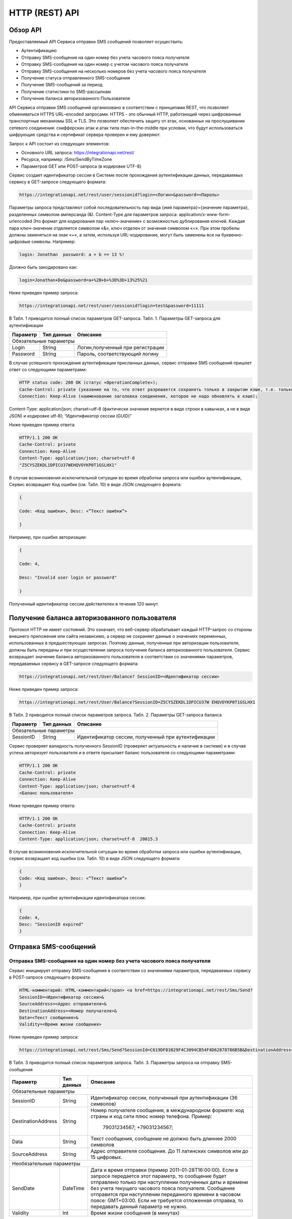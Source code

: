 HTTP (REST) API
===============

Обзор API
---------
Предоставляемый API Сервиса отправки SMS сообщений позволяет осуществить:

* Аутентификацию
* Отправку SMS-сообщения на один номер без учета часового пояса получателя
* Отправку SMS-сообщения на один номер с учетом часового пояса получателя
* Отправку SMS-сообщения на несколько номеров без учета часового пояса получателя
* Получение статуса отправленного SMS-сообщения
* Получение SMS-сообщений за период
* Получение статистики по SMS-рассылкам
* Получение баланса авторизованного Пользователя

API Сервиса отправки SMS сообщений организовано в соответствии с принципами REST, что позволяет обмениваться HTTPS URL–encoded запросами. HTTPS - это обычный HTTP, работающий через шифрованные транспортные механизмы SSL и TLS. Это позволяет обеспечить защиту от атак, основанных на прослушивании сетевого соединения: снифферских атак и атак типа man-in-the-middle при условии, что будут использоваться шифрующие средства и сертификат сервера проверен и ему доверяют. 

Запрос к API состоит из следующих элементов:

* Основного URL запроса: https://integrationapi.net/rest/ 
* Ресурса, например: /Sms/SendByTimeZone 
* Параметров GET или POST-запроса (в кодировке UTF-8)

Сервис создает идентификатор сессии в Системе после прохождения аутентификации данных,  передаваемых сервису в GET-запросе следующего формата:

.. code-block::
	
	 https://integrationapi.net/rest/user/sessionid?login=<Логин>&password=<Пароль>
	
	
Параметры запроса представляют собой последовательность пар вида {имя параметра}={значение параметра}, разделенных символом амперсанда (&).   Content-Type для параметров запроса:   application/x-www-form-urlencoded   Это формат для кодирования пар «ключ-значение» с возможностью дублирования ключей. Каждая пара ключ-значение отделяется символом «&», ключ отделен от значения символом «=».  
При этом пробелы должны заменяться на знак «+», а затем, используя URL-кодирование, могут быть заменены все на буквенно-цифровые символы. 
Например:

.. code-block:: 
	
	 login: Jonathan  password: a + b == 13 %!  
	
	
Должно быть закодировано как:  

.. code-block:: 
	
        login=Jonathan+Do&password=a+%2B+b+%3D%3D+13%25%21  
	
	
Ниже приведен пример запроса:

.. code-block:: 
	
	 https://integrationapi.net/rest/user/sessionid?login=test&password=11111   
	
	
В Табл. 1 приводится полный список параметров GET-запроса. 
Табл. 1. Параметры GET-запроса для аутентификации

+--------------------+------------+-----------------------------------+
|      Параметр      | Тип данных |    Описание                       |
+====================+============+===================================+
|                        Обязательные параметры                       |
+--------------------+------------+-----------------------------------+
| Login              |   String   |  Логин,полученный при регистрации |
+--------------------+------------+-----------------------------------+
| Password           |   String   |  Пароль, соответствующий логину   |
+--------------------+------------+-----------------------------------+

В случае успешного прохождения аутентификации присланных данных, сервис отправки SMS сообщений пришлет ответ со следующими параметрами:

.. code-block:: python	

	HTTP status code: 200 ОК (статус «OperationComplete»);  
	Cache-Control: private (указание на то, что ответ разрешается сохранять только в закрытом кэше, т.е. только для этого Пользователя);  
	Connection: Keep-Alive (наименование заголовка соединения, которое не надо обновлять в кэше);  
Content-Type: application/json; charset=utf-8 (фактически значение вернется в виде строки в кавычках, а не в виде JSON) и кодировке utf-8); “Идентификатор сессии (GUID)”
	

Ниже приведен пример ответа:

.. code-block:: python

	HTTP/1.1 200 OK       
	Cache-Control: private       
	Connection: Keep-Alive      
	Content-Type: application/json; charset=utf-8       
	"Z5CYSZEKDL1DPICU37WEHQVOYKP0T1GSLHX1"  
	

В случае возникновения исключительной ситуации во время обработки запроса или ошибки аутентификации, Сервис возвращает Код ошибки (см. Табл. 10) в виде JSON следующего формата: 

.. code-block:: python

        {  
       
	Code: <Код ошибки>, Desc: <”Текст ошибки”>  
	
	}  
	

Например, при ошибке авторизации: 

.. code-block:: python

	 {  
	 
	 Code: 4,  
	 
	 Desc: "Invalid user login or password" 
	 
	 }  
	 

Полученный идентификатор сессии действителен в течение 120 минут.

Получение баланса авторизованного пользователя
----------------------------------------------

Протокол HTTP не имеет состояний. Это означает, что веб-сервер обрабатывает каждый HTTP-запрос со стороны внешнего приложения или сайта независимо, а сервер не сохраняет данные о значениях переменных, использованных в предшествующих запросах. Поэтому данные, полученные при авторизации пользователя, должны быть переданы и при осуществлении запроса получения баланса авторизованного пользователя. 
Сервис возвращает значение баланса авторизованного пользователя в соответствии со значениями параметров, передаваемых сервису в GET-запросе следующего формата: 

.. code-block::

	https://integrationapi.net/rest/User/Balance? SessionID=<Идентификатор сессии> 
	

Ниже приведен пример запроса: 

.. code-block::

	https://integrationapi.net/rest/User/Balance?SessionID=Z5CYSZEKDL1DPICU37W EHQVOYKP0T1GSLHX1  
	

В Табл. 2 приводится полный список параметров запроса. 
Табл. 2. Параметры GET-запроса баланса

+--------------------+------------+-------------------------------------------------------+
|      Параметр      | Тип данных |    Описание                                           |
+====================+============+=======================================================+
|                        Обязательные параметры                                           |
+--------------------+------------+-------------------------------------------------------+
| SessionID          |   String   |  Идентификатор сессии, полученный при аутентификации  |
+--------------------+------------+-------------------------------------------------------+

Сервис проверяет валидность полученного SessionID (проверяет актуальность и наличие в системе) и в случае успеха авторизует пользователя и в ответе присылает баланс пользователя со следующими параметрами: 

.. code-block:: 

	HTTP/1.1 200 OK   
	Cache-Control: private   
	Connection: Keep-Alive  
	Content-Type: application/json; charset=utf-8   
	<Баланс пользователя>  
	

Ниже приведен пример ответа: 

.. code-block:: 

	HTTP/1.1 200 OK   
	Cache-Control: private   
	Connection: Keep-Alive  
	Content-Type: application/json; charset=utf-8  20015.3  
	

В случае возникновения исключительной ситуации во время обработки запроса или ошибки аутентификации, сервис возвращает код ошибки (см. Табл. 10) в виде JSON следующего формата: 

.. code-block:: 

	{  
	Code: <Код ошибки>, Desc: <”Текст ошибки”>  
	}  
	

Например, при ошибке аутентификации идентификатора сессии: 

.. code-block:: 

	{  
	Code: 4,  
	Desc: "SessionID expired"  
	}  
	

Отправка SMS-сообщений
----------------------

	
Отправка SMS-сообщения на один номер без учета часового пояса получателя
~~~~~~~~~~~~~~~~~~~~~~~~~~~~~~~~~~~~~~~~~~~~~~~~~~~~~~~~~~~~~~~~~~~~~~~~
Сервис инициирует отправку SMS-сообщения в соответствии со значениями параметров, передаваемых сервису в POST-запросе следующего формата: 

.. code-block:: python

	HTML-комментарий: HTML-комментарий</span> <a href=https://integrationapi.net/rest/Sms/Send?  
	SessionID=<Идентификатор сессии>&  
	SourceAddress=<Адрес отправителя>&  
	DestinationAddress=<Номер получателя>&  
	Data=<Текст сообщения>&  
	Validity=<Время жизни сообщения>  
	
	
Ниже приведен пример запроса: 
	
.. code-block:: python

	https://integrationapi.net/rest/Sms/Send?SessionId=C619DF83829F4C3094CB54F4D62878786B5B&DestinationAddress=79161002030&SourceAddress=DEVINO&Data=test&Validity=0
	

В Табл. 3 приводится полный список параметров запроса. 
Табл. 3. Параметры запроса на отправку SMS-сообщения  

+--------------------+------------+--------------------------------------------------------------------------+
|      Параметр      | Тип данных |    Описание                                                              |
+====================+============+==========================================================================+
|                        Обязательные параметры                                                              |
+--------------------+------------+--------------------------------------------------------------------------+
| SessionID          |   String   |  Идентификатор сессии, полученный при аутентификации (36 символов)       |
+--------------------+------------+--------------------------------------------------------------------------+
| DestinationAddress |   String   |  Номер получателя сообщения, в международном  формате: код  страны       |
|                    |            |  и  код  сети плюс номер телефона. Пример:                               |
|                    |            |           79031234567;                                                   |
|                    |            |           +79031234567;                                                  |
+--------------------+------------+--------------------------------------------------------------------------+
| Data               |   String   | Текст сообщения, сообщение не должно быть длиннее 2000 символов          |
+--------------------+------------+--------------------------------------------------------------------------+
| SourceAddress      |   String   | Адрес отправителя сообщения. До 11 латинских символов или до 15 цифровых.|
+--------------------+------------+--------------------------------------------------------------------------+
|Необязательные параметры                                                                                    |
+--------------------+------------+--------------------------------------------------------------------------+
| SendDate           |  DateTime  | Дата и время отправки (пример 2011-01-28T16:00:00).                      |
|                    |            | Если в запросе передается этот параметр, то сообщение будет отправлено   |
|                    |            | только при наступлении полученных даты и времени без учета текущего      |
|                    |            | часового пояса получателя.                                               |
|                    |            | Сообщение отправится при наступлении переданного времени в часовом поясе:|
|                    |            | GMT+03:00.                                                               |
|                    |            | Если не требуется отложенная отправка, то передавать данный параметр     |
|                    |            | не нужно.                                                                |
+--------------------+------------+--------------------------------------------------------------------------+
| Validity           + Int        + Время жизни сообщения (в минутах)                                        |
+--------------------+------------+--------------------------------------------------------------------------+

Перед отправкой  SMS сервис проверяет запрос на: 

* Наличие обязательных параметров; 
* Валидность сессии Пользователя (аутентификацию и определение, не истекло ли его время жизни SessionID); 
* Достаточно ли баланса пользователя на отправку SMS.(Достаточность определяется на основании тарифа пользователя на отправку SMS для мобильного оператора указанного в запросе номера); 
* Валидность указанного в запросе номера; 
* Валидность адреса отправителя; 
* Длину сообщения. 

Если все проверки пройдены успешно, то сервис отправит сообщение в SMS-центр и вернет идентификатор отправленного сообщения со
следующими параметрами: 
Формат ответа:

.. code-block::

      	HTTP/1.1 200 OK   
	Cache-Control: private   
	Connection: Keep-Alive  
	Content-Type: application/json; charset=utf-8   
	<Идентификатор сообщения>
	

Например:

.. code-block:: 

	HTTP/1.1 200 OK   
	Cache-Control: private   
	Connection: Keep-Alive  
	Content-Type: application/json; charset=utf-8   
	["GW0261BBD6B3"]
	

В случаях, когда длина отправляемого сообщения превышает 70 символов на кириллице или 160 символов на латинице, ответ от сервиса будет в виде последовательности идентификаторов сообщений, например: 

.. code-block::

	["SAR-GW01+79160000000-5f3b1972-2-1","SAR-GW01+79160000000-5f3b1972-2-2"]   


Если какая-нибудь проверка не проходит успешно, то сервис возвращает код ошибки (см. Табл. 10) в виде JSON следующего формата: 

.. code-block:: 

	{  
	Code: <Код ошибки>, Desc: <”Текст ошибки”>  
	}
	
	
Например: 

.. code-block::

	{  
	Code: 6,  
	Desc: "Invalid source address"  
	}  
	
	
Отправка SMS-сообщения на один номер с учетом часового пояса получателя:
~~~~~~~~~~~~~~~~~~~~~~~~~~~~~~~~~~~~~~~~~~~~~~~~~~~~~~~~~~~~~~~~~~~~~~~~
Сервис инициирует отправку SMS-сообщения в соответствии со значениями параметров, передаваемых сервису в POST-запросе следующего формата: 

.. code-block::

	https://integrationapi.net/rest/Sms/SendByTimeZone
	SessionID=<Идентификатор сессии>&  
	SourceAddress=<Адрес отправителя>&  
	DestinationAddress=<Номер получателя>&  
	Data=<Текст сообщения>&  
	Validity=<Время жизни сообщения>&  
	SendDate=<Дата отправки сообщения>  
	

Ниже приведен пример запроса:

.. code-block:: 

	https://integrationapi.net/rest/Sms/Send?SessionId=Z5CYSZEKDL1DPICU37WEHQV OYKP0T1GSLHX1&SourceAddress=TESTSMS&DestinationAddress=79001234567&Data=te stdata&Validity=10&destinationAddress= 79160000000& data=testdata&  sendDate=2011-01-28T16:00:00& validity=10  
	

В Табл. 4 приводится полный список параметров запроса. 
Табл. 4. Параметры POST-запроса на отправку SMS-сообщения c учетом часового пояса  

+--------------------+------------+--------------------------------------------------------------------------+
|      Параметр      | Тип данных |    Описание                                                              |
+====================+============+==========================================================================+
|                        Обязательные параметры                                                              |
+--------------------+------------+--------------------------------------------------------------------------+
| SessionID          |   String   |  Идентификатор сессии, полученный при аутентификации (36 символов)       |
+--------------------+------------+--------------------------------------------------------------------------+
| DestinationAddress |   String   |  Номер получателя сообщения, в международном  формате: код  страны       |
|                    |            |  и  код  сети плюс номер телефона. Пример:                               |
|                    |            |            79031234567;                                                  |
|                    |            |            +79031234567; +79031234567.                                   |
+--------------------+------------+--------------------------------------------------------------------------+
| Data               |   String   | Текст сообщения, сообщение не должно быть длиннее 2000 символов          |
+--------------------+------------+--------------------------------------------------------------------------+
| SourceAddress      |   String   | Адрес отправителя сообщения. До 11 латинских символов или до 15 цифровых.|
+--------------------+------------+--------------------------------------------------------------------------+
| SendDate           |  DateTime  | Дата и время отправки (пример 2011-01-28T16:00:00). Если в запросе       |
|                    |            | передается этот параметр, то сообщение будет отправлено только при       |
|                    |            | наступлении полученных даты и времени с учетом текущего часового пояса   |
|                    |            | получателя. Если не требуется отложенная отправка, то передавать данный  |
|                    |            | параметр не нужно.                                                       |
+--------------------+------------+--------------------------------------------------------------------------+
|Необязательные параметры                                                                                    |
+--------------------+------------+--------------------------------------------------------------------------+
| Validity           + Int        + Время жизни сообщения (в минутах)                                        |
+--------------------+------------+--------------------------------------------------------------------------+

Рис. 2. Отправка SMS через сервис отправки SMS с учетом часового пояса 

Перед отправкой SMS сервис проверяет запрос на: 

* Наличие обязательных параметров; 
* Валидность сессии пользователя (аутентификацию и определение, не истекло ли его время жизни SessionID); 
* Достаточно ли баланса пользователя на отправку SMS. (Достаточность определяется на основании тарифа пользователя на отправку SMS для мобильного оператора указанного в запросе номера); 
* Валидность указанного в запросе номера; 
* Валидность адреса отправителя; 
* Длину сообщения. 

Если все проверки пройдены успешно, то сервис отправит сообщение в SMS-центр и вернет идентификатор отправленного сообщения со  следующими параметрами: 
Формат ответа: 

.. code-block:: python

	HTTP/1.1 200 OK   
	Cache-Control: private   
	Connection: Keep-Alive  
	Content-Type: application/json; charset=utf-8   
	<Идентификатор сообщения>   
	
Например: 

.. code-block:: python

	HTTP/1.1 200 OK   
	Cache-Control: private   
	Connection: Keep-Alive  
	Content-Type: application/json; charset=utf-8   
	["GW0261BBD6B3"]   
	
В случаях, когда длина отправляемого сообщения превышает 70 символов на кириллице или 160 символов на латинице, ответ от сервиса будет в виде последовательности идентификаторов сообщений: 

.. code-block:: python

	["SAR-GW01+79160000000-5f3b1972-2-1","SAR-GW01+79160000000-5f3b1972-2-2"]  


Например: 

.. code-block::

	HTTP/1.1 200 OK   
	Cache-Control: private   
	Connection: Keep-Alive  
	Content-Type: application/json; charset=utf-8   
	["SAR-GW01+79160000000-5f3b1972-2-1","SAR-GW01+79160000000-5f3b1972-2-2"]  


Если какая-нибудь проверка не проходит успешно, то сервис возвращает код ошибки (см. Табл. 10) в виде JSON следующего формата: 

.. code-block::

	{  
	Code: <Код ошибки>, Desc: <”Текст ошибки”>  
	}
	

Например: 

.. code-block::

	{  
	Code: 6,  
	Desc: "Invalid source address"  
	}  
	

Отправка SMS-сообщения на несколько номеров без учета часового пояса получателя:  
~~~~~~~~~~~~~~~~~~~~~~~~~~~~~~~~~~~~~~~~~~~~~~~~~~~~~~~~~~~~~~~~~~~~~~~~~~~~~~~~
Сервис инициирует отправку SMS-сообщения на несколько номеров в соответствии со значениями параметров, передаваемых сервису в POST-запросе следующего формата: 

.. code-block::

	https://integrationapi.net/rest/Sms/SendBulk?  
	SessionID=<Идентификатор сессии>&  
	SourceAddress=<Адрес отправителя>&  
	DestinationAddresses=<Номер(а) получателя>&  
	Data=<Текст сообщения>&  
	Validity=<Время жизни сообщения>


Ниже приведен пример запроса: 

.. code-block:: python

	https://integrationapi.net/rest/Sms/SendBulk?SessionID=Z5CYSZEKDL1DPICU37WEHQVOYKP0T1GSLHX1&SourceAd...

В Табл. 5 приводится полный список параметров запроса. 
Табл. 5. Параметры POST-запроса на отправку SMS-сообщения на несколько номеров  

+--------------------+------------+--------------------------------------------------------------------------+
|      Параметр      | Тип данных |    Описание                                                              |
+====================+============+==========================================================================+
|                        Обязательные параметры                                                              |
+--------------------+------------+--------------------------------------------------------------------------+
| SessionID          |   String   |  Идентификатор сессии, полученный при аутентификации (36 символов)       |
+--------------------+------------+--------------------------------------------------------------------------+
| DestinationAddress |   String   |  Номер получателя сообщения, в международном  формате: код  страны       |
|                    |            |  и  код  сети плюс номер телефона. Пример:                               |
|                    |            |            +79031234567;                                                 |
|                    |            |            +79031234567; +79031234567.                                   |
+--------------------+------------+--------------------------------------------------------------------------+
| Data               |   String   | Текст сообщения, сообщение не должно быть длиннее 2000 символов          |
+--------------------+------------+--------------------------------------------------------------------------+
| SourceAddress      |   String   | Адрес отправителя сообщения. До 11 латинских символов или до 15 цифровых.|
+--------------------+------------+--------------------------------------------------------------------------+
|Необязательные параметры                                                                                    |
+--------------------+------------+--------------------------------------------------------------------------+
| Validity           + Int        + Время жизни сообщения (в минутах)                                        |
+--------------------+------------+--------------------------------------------------------------------------+
| SendDate           |  DateTime  | Дата и время отправки (пример 2010-0601T19:14:00).                       |
|                    |            | Если не требуется отложенная отправка, то передавать                     |
|                    |            | данный параметр не нужно.                                                |
+--------------------+------------+--------------------------------------------------------------------------+

Перед отправкой  SMS сервис проверяет запрос на: 

* Наличие обязательных параметров; 
* Валидность сессии пользователя (аутентификацию и определение, не истекло ли его время жизни SessionID); 
* Достаточно ли баланса пользователя на отправку SMS. (Достаточность определяется на основании тарифа пользователя на отправку SMS для мобильного оператора указанного в запросе номера); 
* Валидность указанных в запросе номеров (если хоть один номер не проходит валидацию, то сообщения не отправляются);
* Валидность адреса отправителя; 
* Длину сообщения. 

Если все проверки пройдены успешно, то сервис отправит сообщение в SMS-центр и вернет идентификатор отправленного сообщения со следующими параметрами:
	
Формат ответа:
	
.. code-block::

	HTTP/1.1 200 OK   
	Cache-Control: private   
	Connection: Keep-Alive  
	Content-Type: application/json; charset=utf-8   
	<Идентификатор сообщения>   
	
	
Например: 

.. code-block::

	HTTP/1.1 200 OK   
	Cache-Control: private   
	Connection: Keep-Alive  
	Content-Type: application/json; charset=utf-8   
	["GW0261BBD6B3"]   
	
В случаях, когда длина отправляемого сообщения превышает 70 символов на кириллице или 160 символов на латинице,  ответ от сервиса будет в виде последовательно расположенных идентификаторов сегментов сообщения. Для нескольких сообщений идентификаторы сегментов будут расположены последовательно – сначала последовательно все сегменты одного сообщения, затем – все сегменты другого, например:

.. code-block::
	
	["SAR-GW01+79160000000-5f3b1972-2-1","SAR-GW01+79160000000-5f3b1972-2-2",  
	["SAR-GW01+79053500000-5d3b1972-2-1","SAR-GW01+79053500000-5d3b1972-2-2]   
	
	
Например:
	
.. code-block:: 
	
	HTTP/1.1 200 OK   
	Cache-Control: private   
	Connection: Keep-Alive  
	Content-Type: application/json; charset=utf-8   
	["SAR-GW01+79160000000-5f3b1972-2-1","SAR-GW01+79160000000-5f3b1972-2-2",  
	["SAR-GW01+79053500000-5f3d1972-2-1","SAR-GW01+79053500000-5f3d1972-2-2]   
	
Если какая-нибудь проверка не проходит успешно, то сервис возвращает код ошибки (см. Табл. 10) в виде JSON следующего формата: 

.. code-block:: 

	{  
	Code: <Код ошибки>, Desc: <”Текст ошибки”> 
	}  
	
	
Например:
	
.. code-block:: 
	
	{  
	Code: 6,
	Desc: "Invalid source address"  
	}  
	
Внимание! Возможность отправки sms на несколько номеров с учетом часового пояса получателя пока недоступна. 

Получение статуса отправленного SMS-сообщения
---------------------------------------------

Сервис возвращает статус отправленного sms-сообщения в соответствии со значениями параметров, передаваемых сервису в GET-запросе следующего формата: 
https://integrationapi.net/rest/Sms/State?  
sessionId=<Идентификатор сессии>  
&messageId=<Идентификатор сообщения>   

Ниже приведен пример запроса для односегментного сообщения (длина которого не превышает 70 символов на кириллице или 160 символов на латинице): 
https://integrationapi.net/rest/Sms/State?  
sessionId=Z5CYSZEKDL1DPICU37WEHQVOYKP0T1GSLHX1  
&messageId=GW0261BA732A   

Для сообщений, длина которых превышает 70 символов на кириллице и 160 на латинице, запрос должен формироваться для каждого сегмента сообщений, например: 
https://integrationapi.net/rest/Sms/State?sessionID= 1AED345F65DD4C27BD37A17970C427FAE991&messageID=SAR-W+84333377-f71d25b0-2-1

Табл. 6. Параметры GET-запроса статуса отправленного сообщения (сегмента сообщения)  

+--------------------+------------+--------------------------------------------------------------------------+
|      Параметр      | Тип данных |    Описание                                                              |
+====================+============+==========================================================================+
| SessionID          |   String   |  Идентификатор сессии, полученный при аутентификации (36 символов)       |
+--------------------+------------+--------------------------------------------------------------------------+
| DestinationAddress |   String   |  Идентификатор сообщения (сегмента сообщения). Для одного запроса будет  |
|                    |            |  выполнен возврат статуса только одного сообщения (сегмента сообщения).  |     
+--------------------+------------+--------------------------------------------------------------------------+

После получения запроса сервис проверит валидность идентификатора сессии и наличие отправленного сообщения (сегмента сообщения) с присланным идентификатором. 
Если все проверки пройдены успешно, то сервис вернет статус отправленного sms-сообщения в jsonформате со следующими параметрами: 
HTTP/1.1 200 OK   
Cache-Control: private   
Connection: Keep-Alive  
Content-Type: application/json; charset=utf-8   
{"State":<Код статуса сообщения>,  
"CreationDateUtc":<Дата создания>,  
"SubmittedDateUtc":<Дата отправки сообщения>,  
"ReportedDateUtc":<Дата доставки сообщения>,  
"TimeStampUtc":"<Дата и время получения отчета>",  
"StateDescription":"<Описание статуса>",  
"Price":<Стоимость>}  
Например: 
HTTP/1.1 200 OK   
Cache-Control: private   
Connection: Keep-Alive  
Content-Type: application/json; charset=utf-8   
{"State":255,"CreationDateUtc":null,"SubmittedDateUtc":null,"ReportedDateU tc":null,"TimeStampUtc":"\/Date(-
62135596800000)\/","StateDescription":"Неизвестный","Price":null}  
Если какая-нибудь проверка не проходит успешно, то сервис возвращает код ошибки (см. Табл. 10) в виде JSON следующего формата: 
{  
Code: <Код ошибки>, Desc: <”Текст ошибки”> 
}  
Например: 
{  
Code: 1,
Desc: "MessageID can not be null or empty Parameter name: messageId" 
 }  
Табл. 7. Параметры ответа на запрос статуса сообщения  

+------------------+---------------------------------------------------+
| Наименование поля| Описание                                          |
+==================+===================================================+
|     State        | Статус сообщения (см. Табл. 11)                   |
+------------------+---------------------------------------------------+
|   TimeStampUtc   | Дата и время получения отчета (Гринвич GMT00:00)  |
+------------------+---------------------------------------------------+
| StateDescription | Описание статуса                                  |
+------------------+---------------------------------------------------+
| CreationDateUtc  | Дата создания                                     |
+------------------+---------------------------------------------------+
| SubmittedDateUtc | Дата отправки                                     |
+------------------+---------------------------------------------------+
| ReportedDateUtc  | Дата доставки                                     |
+------------------+---------------------------------------------------+
| Price            | Цена за сообщение                                 |
+------------------+---------------------------------------------------+


Получение SMS-сообщений за период
---------------------------------

Сервис возвращает входящие sms-сообщения за период в соответствии со значениями параметров, передаваемых сервису в GET-запросе следующего формата: 
https://integrationapi.net/rest/Sms/In?
sessionId=<Идентификатор сессии>& minDateUTC=<Дата и время начала периода>& maxDateUTC=<Дата и время окончания периода>   

Ниже приведен пример запроса: 
https://integrationapi.net/rest/Sms/In?sessionId=Z5CYSZEKDL1DPICU37WEHQVOYKP0T1GSLHX1&
minDateUTC=2011-01-01T00:00:00& maxDateUTC=2011-01-11T00:00:00
  
Табл. 8. Параметры GET-запроса на получение сообщений за период  

+--------------------+------------+--------------------------------------------------------------------------+
|      Параметр      | Тип данных |    Описание                                                              |
+====================+============+==========================================================================+
| SessionID          |   String   |  Идентификатор сессии, полученный при аутентификации (36 символов)       |
+--------------------+------------+--------------------------------------------------------------------------+
| maxDateUTC         |   DateTime |  Дата и время окончания периода,  за который  происходит выборка         |
|                    |            |  входящих сообщений (например, 2010-06-02T19:14:00).                     |
+--------------------+------------+--------------------------------------------------------------------------+
|Необязательные параметры                                                                                    |
+--------------------+------------+--------------------------------------------------------------------------+
| minDateUTC         | DateTime   | Дата и время начала периода, за который  происходит выборка              |        
|                    |            | входящих сообщений (например, 2010-06-01T19:14:00).                      |
+--------------------+------------+--------------------------------------------------------------------------+

После получения запроса сервис проверит валидность идентификатора сессии и даты-времени начала и окончания периода присланным идентификатором. 
Если все проверки пройдены успешно, то сервис вернет перечень сообщений и их параметров за период в json-файла следующего формата: 
HTTP/1.1 200 OK  
Cache-Control: private  
Connection: Keep-Alive  
Content-Type: application/json; charset=utf-8  
[{"Data":<Текст сообщения>,  
"SourceAddress":<Адрес отправителя>,  
"DestinationAddress":<Номер получателя>,  
"ID":<Идентификатор сообщения>,  
"CreatedDateUtc":<Дата создания>}]  
Например: 
HTTP/1.1 200 OK  
Cache-Control: private  
Connection: Keep-Alive  
Content-Type: application/json; charset=utf-8  
[{"Data":"test1",  
"SourceAddress":"79260000000",  
"DestinationAddress":"79160000000",  
"ID":539187174,  
"CreatedDateUtc":"\/Date(1294045911213)\/"},  
{"Data":"test2",  
"SourceAddress":"79260000001",  
"DestinationAddress":"79160000000",  
"ID":539187214,  
"CreatedDateUtc":"\/Date(1294045911353)\/"}]  
Если какая-нибудь проверка не проходит успешно, то сервис возвращает код ошибки (см. Табл. 10) в виде JSON следующего формата: 
{  
Code: <Код ошибки>, Desc: <”Текст ошибки”>  
}  
Например: 
{  
Code: 9, 
Desc: "The parameters dictionary contains a null entry for parameter  
'maxDateUtc' of non-nullable type 'DateTime' for method  
'System.Web.Mvc.ActionResult In(System.String, DateTime, DateTime)' in
'RestService.Controllers.SmsController'. An optional parameter must be a reference type, a nullable type, or be declared as an optional parameter.  Parameter name: parameters"
}  


Получение статистики по SMS-рассылкам
-------------------------------------

Сервис возвращает статистику по SMS-рассылкам за период в соответствии со значениями параметров, передаваемых сервису в GET-запросе следующего формата: 
https://integrationapi.net/rest/Sms/Statistics? sessionId=FBHKZT9TBBTUWYUR1PYUTYRAGRLUUG0R8A8Z& startDateTime=2012-01-18%2000:00:00& endDateTime=2012-01-18%2023:59:00
Ниже приведен пример запроса:
https://integrationapi.net/rest/Sms/Statistics?sessionId=FBHKZT9TBBTUWYUR1 PYUTYRAGRLUUG0R8A8Z&  startDateTime=2012-01-18%2000:00:00& endDateTime=2012-0118%2023:59:00
Табл. 9. Параметры GET-запроса на формирование статистики за период:

+--------------------+------------+--------------------------------------------------------------------------+
|      Параметр      | Тип данных |    Описание                                                              |
+====================+============+==========================================================================+
|                        Обязательные параметры                                                              |
+--------------------+------------+--------------------------------------------------------------------------+
|    SessionID       |   String   |  Идентификатор сессии (36 символов)                                      |
+--------------------+------------+--------------------------------------------------------------------------+
|   startDateTime    |  DateTime  |  Дата и время начала периода, за который необходимо получить             |
|                    |            |  статистику, например 2012-01-18%2000:00:00.                             |
+--------------------+------------+--------------------------------------------------------------------------+
| endDateTime        |  DateTime  | Дата и время конца периода, за который необходимо                        |
|                    |            | получить статистику, например 2012-01-18%2023:59:00.                     |
+--------------------+------------+--------------------------------------------------------------------------+
|Необязательные параметры                                                                                    |
+--------------------+------------+--------------------------------------------------------------------------+
| -                  + -          + -                                                                        |
+--------------------+------------+--------------------------------------------------------------------------+

После получения запроса сервис проверит валидность присланного идентификатора сессии и дат начала/окончания формирования статистики (включая ограничение на то, что охватываемый диапазон должен не превышать 3 месяцев). 
Если все проверки пройдены успешно, то сервис вернет статистику по sms-сообщениям в jsonформате со следующими параметрами: 
HTTP/1.1 200 OK  
Cache-Control: private  
Connection: Keep-Alive  
Content-Type: application/json; charset=utf-8  
{"Sent":<Отправлено>,  
"Delivered":<Доставлено>,  
"Errors":<С ошибками>,  
"InProcess":<В процессе>,  
"Expired":<С истекшим сроком доставки>,  
"Rejected":<Отмененные>,  
"Total":<Всего>,  
"TotalWithErrors":<Всего с ошибками>,  
"DeliveryRatio":<Успешно доставлено>}  
Например: 
HTTP/1.1 200 OK  
Cache-Control: private  
Connection: Keep-Alive  
Content-Type: application/json; charset=utf-8  
{"Sent":9,  
"Delivered":0,  
"Errors":0,  
"InProcess":7780,  
"Expired":0,  
"Rejected":56876,  
"Total":64665,  
"TotalWithErrors":64665,  
"DeliveryRatio":0}  
Если какая-нибудь проверка не проходит успешно, то сервис возвращает код ошибки (см. Табл. 10) в виде JSON следующего формата: 
{  
Code: <Код ошибки>, Desc: <”Текст ошибки”>  
}  
Например: 
{  
Code: 2, 
Desc: "Нельзя указывать диапазон дат более 90 дней." 
}  

Коды ошибок и статусы сообщений
-------------------------------

Коды ошибок  
Табл. 10. Коды ошибок  

+-----------------+------------------+---------------------------------+
| REST error code | HTTP status code | Описание                        |
+=================+==================+=================================+
|    -            |   200            |  Operation complete             |
+-----------------+------------------+---------------------------------+
|   1             |  400             | Argument cannot be null or empty|
+-----------------+------------------+---------------------------------+
| 2               |  400             | Invalid argument                |
+-----------------+------------------+---------------------------------+
| 3               |  400             | Invalid session id              |
+-----------------+------------------+---------------------------------+
| 4               |  401             | Unauthorized access             |
+-----------------+------------------+---------------------------------+
| 5               |  403             | Not enough credits              |
+-----------------+------------------+---------------------------------+
| 6               |  400             | Invalid operation               |
+-----------------+------------------+---------------------------------+
| 7               |  403             | Forbidden                       |
+-----------------+------------------+---------------------------------+
| 8               |  500             | Gateway error                   |
+-----------------+------------------+---------------------------------+
| 9               |  500             | Internal server error           |
+-----------------+------------------+---------------------------------+

Табл. 11. Статусы сообщений  

+--------+-------------------------------------------+
|  State | Описание                                  |
+========+===========================================+
| -1     | Отправлено (передано в мобильную сеть)    |
+--------+-------------------------------------------+
| -2     | В очереди                                 |
+--------+-------------------------------------------+
| 47     | Удалено                                   |
+--------+-------------------------------------------+
|-98     | Остановлено                               |
+--------+-------------------------------------------+
| 0      | Доставлено абоненту                       |
+--------+-------------------------------------------+
| 10     | Неверно введен адрес отправителя          |
+--------+-------------------------------------------+
| 11     | Неверно введен адрес получателя           |
+--------+-------------------------------------------+
| 41     | Недопустимый адрес получателя             |
+--------+-------------------------------------------+
| 42     | Отклонено смс центром                     |
+--------+-------------------------------------------+
| 46     | Просрочено (истек срок жизни сообщения)   |
+--------+-------------------------------------------+
| 48     | Отклонено Платформой                      |
+--------+-------------------------------------------+
| 69     | Отклонено                                 |
+--------+-------------------------------------------+
| 99     | Неизвестный                               |
+--------+-------------------------------------------+
| 255    | По запросу возвращается этот статус, если |
|        | сообщения еще не успело попасть в БД, либо|
|        | сообщение старше 48 часов.                |
+--------+-------------------------------------------+
